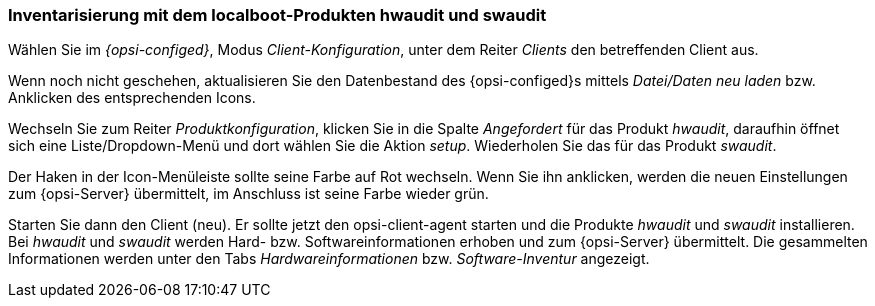


[[firststeps-software-deployment-product-tests-inventory]]
=== Inventarisierung mit dem localboot-Produkten hwaudit und swaudit

Wählen Sie im _{opsi-configed}_, Modus _Client-Konfiguration_, unter dem Reiter _Clients_ den betreffenden Client aus.

Wenn noch nicht geschehen, aktualisieren Sie den Datenbestand des {opsi-configed}s mittels _Datei/Daten neu laden_ bzw. Anklicken des entsprechenden Icons.

Wechseln Sie zum Reiter _Produktkonfiguration_, klicken Sie in die Spalte _Angefordert_ für das Produkt _hwaudit_, daraufhin öffnet sich eine Liste/Dropdown-Menü und dort wählen Sie die Aktion _setup_. Wiederholen Sie das für das Produkt _swaudit_.

Der Haken in der Icon-Menüleiste sollte seine Farbe auf Rot wechseln. Wenn Sie ihn anklicken, werden die neuen Einstellungen zum {opsi-Server} übermittelt, im Anschluss ist seine Farbe wieder grün.

Starten Sie dann den Client (neu).
Er sollte jetzt den +opsi-client-agent+ starten und die Produkte _hwaudit_ und _swaudit_ installieren.
Bei _hwaudit_ und _swaudit_ werden Hard- bzw. Softwareinformationen erhoben und zum {opsi-Server} übermittelt.
Die gesammelten Informationen werden unter den Tabs _Hardwareinformationen_ bzw. _Software-Inventur_ angezeigt.